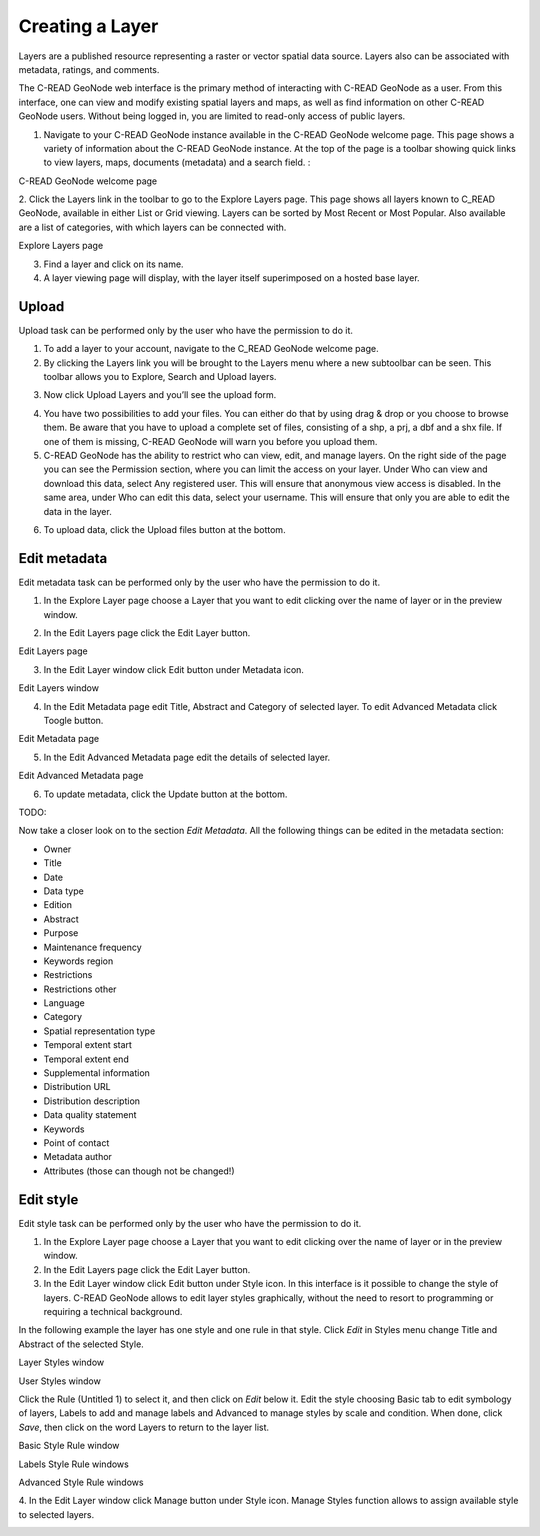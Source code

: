 .. _geonode_create_layer:


################
Creating a Layer
################

Layers are a published resource representing a raster or vector spatial data source. Layers also can be associated with metadata, ratings, and comments.

The C-READ GeoNode web interface is the primary method of interacting with C-READ GeoNode as a user. From this interface, one can view and modify existing spatial layers and maps, as well as find information on other C-READ GeoNode users.
Without being logged in, you are limited to read-only access of public layers.

1. Navigate to your C-READ GeoNode instance available in the C-READ GeoNode welcome page. This page shows a variety of information about the C-READ GeoNode instance. At the top of the page is a toolbar showing quick links to view layers, maps, documents (metadata) and a search field. :

.. image:: img/C-READ_WelcomePage.png

C-READ GeoNode welcome page


2. Click the Layers link in the toolbar to go to the Explore Layers page.
This page shows all layers known to C_READ GeoNode, available in either List or Grid viewing. Layers can be sorted by Most Recent or Most Popular. Also available are a list of categories, with which layers can be connected with.

.. image:: img/C-READ_ExploreLayers.png

Explore Layers page



3. Find a layer and click on its name.



4. A layer viewing page will display, with the layer itself superimposed on a hosted base layer.




======
Upload
======

Upload task can be performed only by the user who have the permission to do it.

1. To add a layer to your account, navigate to the C_READ GeoNode welcome page.

2. By clicking the Layers link you will be brought to the Layers menu where a new subtoolbar can be seen. This toolbar allows you to Explore, Search and Upload layers.

.. image:: img/C-READ_UpLoadLayers.png

3. Now click Upload Layers and you’ll see the upload form.

.. image:: img/C-READ_UpLoadLayers1.png

4. You have two possibilities to add your files. You can either do that by using drag & drop or you choose to browse them. Be aware that you have to upload a complete set of files, consisting of a shp, a prj, a dbf and a shx file. If one of them is missing, C-READ GeoNode will warn you before you upload them.


5. C-READ GeoNode has the ability to restrict who can view, edit, and manage layers. On the right side of the page you can see the Permission section, where you can limit the access on your layer. Under Who can view and download this data, select Any registered user. This will ensure that anonymous view access is disabled. In the same area, under Who can edit this data, select your username. This will ensure that only you are able to edit the data in the layer.

.. image:: img/C-READ_UpLoadLayersPermission.png

6. To upload data, click the Upload files button at the bottom.


=============
Edit metadata
=============

Edit metadata task can be performed only by the user who have the permission to do it.

1. In the Explore Layer page choose a Layer that you want to edit clicking over the name of layer or in the preview window.

.. image:: img/C-READ_ExploreLayers.png

2. In the Edit Layers page click the Edit Layer button.

.. image:: img/C-READ_LayerEditPage.png

Edit Layers page

3. In the Edit Layer window click Edit button under Metadata icon.

.. image:: img/C-READ_LayerEditWindow.png

Edit Layers window


4. In the Edit Metadata page edit Title, Abstract and Category of selected layer. To edit Advanced Metadata click Toogle button.

.. image:: img/C-READ_EditMetadata.png

Edit Metadata page

5. In the Edit Advanced Metadata page edit the details of selected layer.

.. image:: img/C-READ_EditMetadataAdvance.png


Edit Advanced Metadata page


6. To update metadata, click the Update button at the bottom.





TODO:

Now take a closer look on to the section *Edit Metadata*. All the following things can be edited in the metadata section:

* Owner
* Title
* Date
* Data type
* Edition
* Abstract
* Purpose
* Maintenance frequency
* Keywords region
* Restrictions
* Restrictions other
* Language
* Category
* Spatial representation type
* Temporal extent start
* Temporal extent end
* Supplemental information
* Distribution URL
* Distribution description
* Data quality statement
* Keywords
* Point of contact
* Metadata author
* Attributes (those can though not be changed!)

  .. todo:: this should go to a metadata session




==========
Edit style
==========

Edit style task can be performed only by the user who have the permission to do it.

1. In the Explore Layer page choose a Layer that you want to edit clicking over the name of layer or in the preview window.

2. In the Edit Layers page click the Edit Layer button.

3. In the Edit Layer window click Edit button under Style icon. In this interface is it possible to change the style of layers. C-READ GeoNode allows to edit layer styles graphically, without the need to resort to programming or requiring a technical background.

In the following example the layer has one style and one rule in that style. Click *Edit* in Styles menu change Title and Abstract of the selected Style.

.. image:: img/C-READ_LayerStyles.png

Layer Styles window

.. image:: img/C-READ_LayerStyles_UserStyle.png

User Styles window

Click the Rule (Untitled 1) to select it, and then click on *Edit* below it. Edit the style choosing Basic tab to edit symbology of layers, Labels to add and manage labels and Advanced to manage styles by scale and condition. When done, click *Save*, then click on the word Layers to return to the layer list.


.. image:: img/C-READ_StyleRuleBasic.png

Basic Style Rule window

.. image:: img/C-READ_StyleRuleLabel.png

Labels Style Rule windows

.. image:: img/C-READ_StyleRuleAdvanced.png

Advanced Style Rule windows

4. In the Edit Layer window click Manage button under Style icon.
Manage Styles function allows to assign available style to selected layers.

.. image:: img/C-READ_ManageStyles.png
